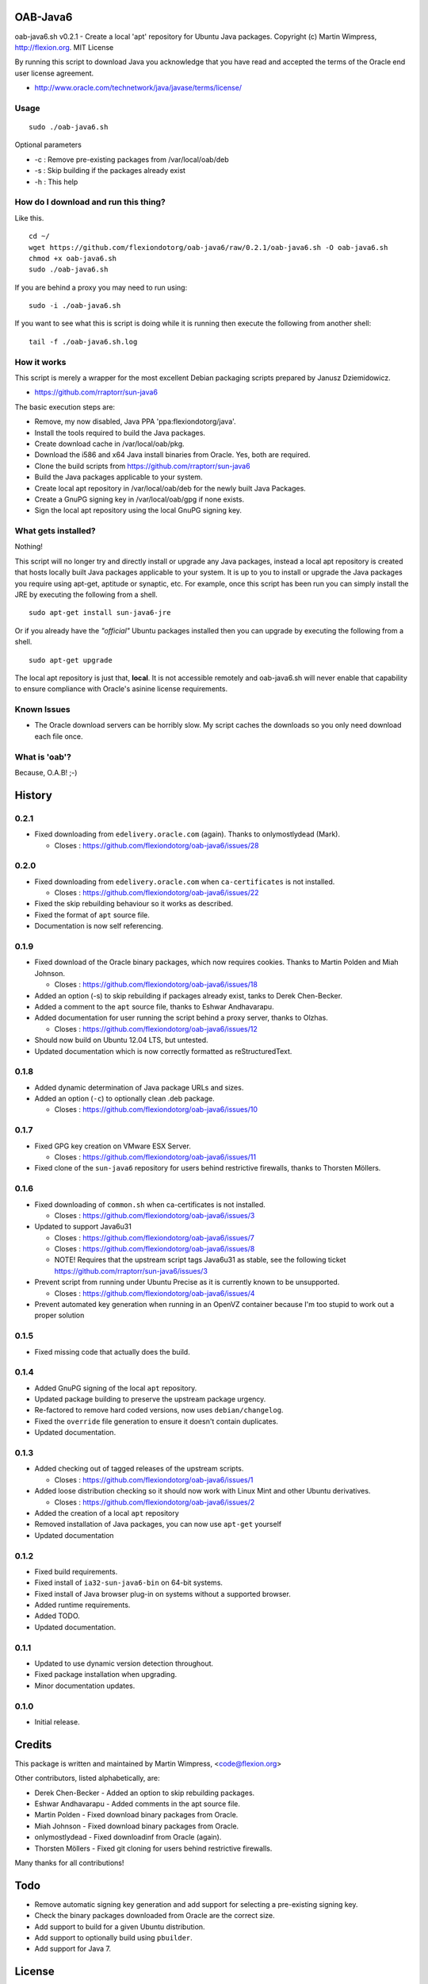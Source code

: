OAB-Java6
=========
oab-java6.sh v0.2.1 - Create a local 'apt' repository for Ubuntu Java packages.
Copyright (c) Martin Wimpress, http://flexion.org. MIT License

By running this script to download Java you acknowledge that you have
read and accepted the terms of the Oracle end user license agreement.

* http://www.oracle.com/technetwork/java/javase/terms/license/

Usage
-----
::

  sudo ./oab-java6.sh

Optional parameters

* -c : Remove pre-existing packages from /var/local/oab/deb
* -s : Skip building if the packages already exist
* -h : This help

How do I download and run this thing?
-------------------------------------
Like this.
::

  cd ~/
  wget https://github.com/flexiondotorg/oab-java6/raw/0.2.1/oab-java6.sh -O oab-java6.sh
  chmod +x oab-java6.sh
  sudo ./oab-java6.sh

If you are behind a proxy you may need to run using:
::

  sudo -i ./oab-java6.sh

If you want to see what this is script is doing while it is running then execute
the following from another shell:
::

  tail -f ./oab-java6.sh.log

How it works
------------
This script is merely a wrapper for the most excellent Debian packaging
scripts prepared by Janusz Dziemidowicz.

* https://github.com/rraptorr/sun-java6

The basic execution steps are:

* Remove, my now disabled, Java PPA 'ppa:flexiondotorg/java'.
* Install the tools required to build the Java packages.
* Create download cache in /var/local/oab/pkg.
* Download the i586 and x64 Java install binaries from Oracle. Yes, both are required.
* Clone the build scripts from https://github.com/rraptorr/sun-java6
* Build the Java packages applicable to your system.
* Create local apt repository in /var/local/oab/deb for the newly built Java Packages.
* Create a GnuPG signing key in /var/local/oab/gpg if none exists.
* Sign the local apt repository using the local GnuPG signing key.

What gets installed?
--------------------
Nothing!

This script will no longer try and directly install or upgrade any Java
packages, instead a local apt repository is created that hosts locally
built Java packages applicable to your system. It is up to you to install
or upgrade the Java packages you require using apt-get, aptitude or
synaptic, etc. For example, once this script has been run you can simply
install the JRE by executing the following from a shell.
::

  sudo apt-get install sun-java6-jre

Or if you already have the *"official"* Ubuntu packages installed then you
can upgrade by executing the following from a shell.
::

  sudo apt-get upgrade

The local apt repository is just that, **local**. It is not accessible
remotely and oab-java6.sh will never enable that capability to ensure
compliance with Oracle's asinine license requirements.

Known Issues
------------

* The Oracle download servers can be horribly slow. My script caches the downloads so you only need download each file once.

What is 'oab'?
--------------
Because, O.A.B! ;-)


History
=======

0.2.1
-----
* Fixed downloading from ``edelivery.oracle.com`` (again). Thanks to onlymostlydead (Mark).

  * Closes : https://github.com/flexiondotorg/oab-java6/issues/28

0.2.0
-----

* Fixed downloading from ``edelivery.oracle.com`` when ``ca-certificates`` is not installed.

  * Closes : https://github.com/flexiondotorg/oab-java6/issues/22

* Fixed the skip rebuilding behaviour so it works as described.
* Fixed the format of ``apt`` source file.
* Documentation is now self referencing.

0.1.9
-----
    
* Fixed download of the Oracle binary packages, which now requires cookies. Thanks to Martin Polden and Miah Johnson.

  * Closes : https://github.com/flexiondotorg/oab-java6/issues/18

* Added an option (-s) to skip rebuilding if packages already exist, tanks to Derek Chen-Becker.
* Added a comment to the ``apt`` source file, thanks to Eshwar Andhavarapu.
* Added documentation for user running the script behind a proxy server, thanks to Olzhas.

  * Closes : https://github.com/flexiondotorg/oab-java6/issues/12

* Should now build on Ubuntu 12.04 LTS, but untested.
* Updated documentation which is now correctly formatted as reStructuredText.

0.1.8
-----
 
* Added dynamic determination of Java package URLs and sizes.
* Added an option (``-c``) to optionally clean .deb package.

  * Closes : https://github.com/flexiondotorg/oab-java6/issues/10

0.1.7
-----

* Fixed GPG key creation on VMware ESX Server.

  * Closes : https://github.com/flexiondotorg/oab-java6/issues/11

* Fixed clone of the ``sun-java6`` repository for users behind restrictive firewalls, thanks to Thorsten Möllers.

0.1.6
-----
 
* Fixed downloading of ``common.sh`` when ca-certificates is not installed.

  * Closes : https://github.com/flexiondotorg/oab-java6/issues/3

* Updated to support Java6u31

  * Closes : https://github.com/flexiondotorg/oab-java6/issues/7
  * Closes : https://github.com/flexiondotorg/oab-java6/issues/8
  * NOTE! Requires that the upstream script tags Java6u31 as stable, see the following ticket https://github.com/rraptorr/sun-java6/issues/3

* Prevent script from running under Ubuntu Precise as it is currently known to be unsupported.

  * Closes : https://github.com/flexiondotorg/oab-java6/issues/4

* Prevent automated key generation when running in an OpenVZ container because I'm too stupid to work out a proper solution

0.1.5
-----

* Fixed missing code that actually does the build.

0.1.4
-----

* Added GnuPG signing of the local ``apt`` repository.
* Updated package building to preserve the upstream package urgency.
* Re-factored to remove hard coded versions, now uses ``debian/changelog``.
* Fixed the ``override`` file generation to ensure it doesn't contain duplicates.
* Updated documentation.

0.1.3
-----

* Added checking out of tagged releases of the upstream scripts.

  * Closes : https://github.com/flexiondotorg/oab-java6/issues/1

* Added loose distribution checking so it should now work with Linux Mint and other Ubuntu derivatives.

  * Closes : https://github.com/flexiondotorg/oab-java6/issues/2

* Added the creation of a local ``apt`` repository
* Removed installation of Java packages, you can now use ``apt-get`` yourself
* Updated documentation

0.1.2
-----

* Fixed build requirements.
* Fixed install of ``ia32-sun-java6-bin`` on 64-bit systems.
* Fixed install of Java browser plug-in on systems without a supported browser.
* Added runtime requirements.
* Added TODO.
* Updated documentation.

0.1.1
-----

* Updated to use dynamic version detection throughout.
* Fixed package installation when upgrading.
* Minor documentation updates.

0.1.0
-----

* Initial release.

Credits
=======

This package is written and maintained by Martin Wimpress, <code@flexion.org>

Other contributors, listed alphabetically, are:

* Derek Chen-Becker - Added an option to skip rebuilding packages.
* Eshwar Andhavarapu - Added comments in the apt source file.
* Martin Polden - Fixed download binary packages from Oracle.
* Miah Johnson - Fixed download binary packages from Oracle.
* onlymostlydead - Fixed downloadinf from Oracle (again).
* Thorsten Möllers - Fixed git cloning for users behind restrictive firewalls.

Many thanks for all contributions!

Todo
====

* Remove automatic signing key generation and add support for selecting a
  pre-existing signing key.
* Check the binary packages downloaded from Oracle are the correct size.  
* Add support to build for a given Ubuntu distribution.
* Add support to optionally build using ``pbuilder``.
* Add support for Java 7.

License
=======

Copyright (c) 2012 Martin Wimpress, http://flexion.org/

Permission is hereby granted, free of charge, to any person obtaining a copy of
this software and associated documentation files (the "Software"), to deal in
the Software without restriction, including without limitation the rights to
use, copy, modify, merge, publish, distribute, sublicense, and/or sell copies of
the Software, and to permit persons to whom the Software is furnished to do so,
subject to the following conditions:

The above copyright notice and this permission notice shall be included in all
copies or substantial portions of the Software.

THE SOFTWARE IS PROVIDED "AS IS", WITHOUT WARRANTY OF ANY KIND, EXPRESS OR
IMPLIED, INCLUDING BUT NOT LIMITED TO THE WARRANTIES OF MERCHANTABILITY, FITNESS
FOR A PARTICULAR PURPOSE AND NONINFRINGEMENT. IN NO EVENT SHALL THE AUTHORS OR
COPYRIGHT HOLDERS BE LIABLE FOR ANY CLAIM, DAMAGES OR OTHER LIABILITY, WHETHER
IN AN ACTION OF CONTRACT, TORT OR OTHERWISE, ARISING FROM, OUT OF OR IN
CONNECTION WITH THE SOFTWARE OR THE USE OR OTHER DEALINGS IN THE SOFTWARE.
